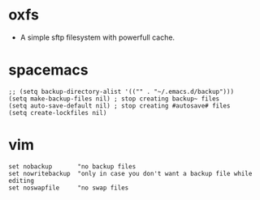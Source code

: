 * oxfs

- A simple sftp filesystem with powerfull cache.

* spacemacs

  #+begin_src elisp
  ;; (setq backup-directory-alist '(("" . "~/.emacs.d/backup")))
  (setq make-backup-files nil) ; stop creating backup~ files
  (setq auto-save-default nil) ; stop creating #autosave# files
  (setq create-lockfiles nil)
  #+end_src


* vim

  #+begin_src ascii
  set nobackup       "no backup files
  set nowritebackup  "only in case you don't want a backup file while editing
  set noswapfile     "no swap files
  #+end_src
